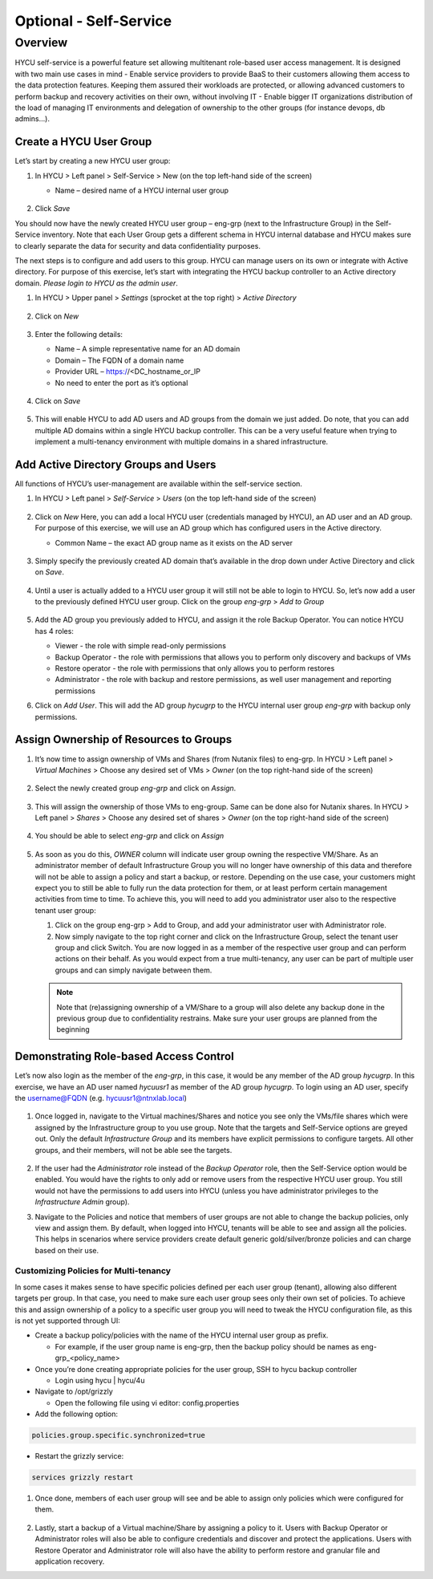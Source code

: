 .. _selfservice:

------------------
Optional - Self-Service
------------------

Overview
++++++++
HYCU self-service is a powerful feature set allowing multitenant role-based user access management. It is designed with two main use cases in mind
- Enable service providers to provide BaaS to their customers allowing them access to the data protection features. Keeping them assured their workloads are protected, or allowing advanced customers to perform backup and recovery activities on their own, without involving IT
- Enable bigger IT organizations distribution of the load of managing IT environments and delegation of ownership to the other groups (for instance devops, db admins…).

Create a HYCU User Group
========================

Let’s start by creating a new HYCU user group:

#. In HYCU > Left panel > Self-Service > New (on the top left-hand side of the screen)

   - Name – desired name of a HYCU internal user group

   .. figure:: images/1.png

#. Click *Save*

You should now have the newly created HYCU user group – eng-grp  (next to the Infrastructure Group) in the Self-Service inventory. Note that each User Group gets a different schema in HYCU internal database and HYCU makes sure to clearly separate the data for security and data confidentiality purposes.

The next steps is to configure and add users to this group. HYCU can manage users on its own or integrate with Active directory. For purpose of this exercise, let’s start with integrating the HYCU backup controller to an Active directory domain. *Please login to HYCU as the admin user*.

#. In HYCU > Upper panel > *Settings* (sprocket at the top right) > *Active Directory*

   .. figure:: images/2.png

#. Click on *New*

   .. figure:: images/3.png

#. Enter the following details:

   - Name – A simple representative name for an AD domain
   - Domain – The FQDN of a domain name
   - Provider URL – https://<DC_hostname_or_IP
   - No need to enter the port as it’s optional

   .. figure:: images/4.png

#. Click on *Save*

   .. figure:: images/5.png

#.  This will enable HYCU to add AD users and AD groups from the domain we just added. Do note, that you can add multiple AD domains within a single HYCU backup controller. This can be a very useful feature when trying to implement a multi-tenancy environment with multiple domains in a shared infrastructure.


Add Active Directory Groups and Users
=====================================

All functions of HYCU’s user-management are available within the self-service section.

#. In HYCU > Left panel > *Self-Service* > *Users* (on the top left-hand side of the screen)

   .. figure:: images/6.png

#. Click on *New*
   Here, you can add a local HYCU user (credentials managed by HYCU), an AD user and an AD group. For purpose of this exercise, we will use an AD group which has configured users in the Active directory.

   - Common Name – the exact AD group name as it exists on the AD server

   .. figure:: images/7.png

#. Simply specify the previously created AD domain that’s available in the drop down under Active Directory and click on *Save*.

   .. figure:: images/8.png

#. Until a user is actually added to a HYCU user group it will still not be able to login to HYCU. So, let’s now add a user to the previously defined HYCU user group. Click on the group *eng-grp* > *Add to Group*

   .. figure:: images/9.png

#. Add the AD group you previously added to HYCU, and assign it the role Backup Operator. You can notice HYCU has 4 roles:

   - Viewer - the role with simple read-only permissions
   - Backup Operator - the role with permissions that allows you to perform only discovery and backups of VMs
   - Restore operator - the role with permissions that only allows you to perform restores
   - Administrator - the role with backup and restore permissions, as well user management and reporting permissions

#. Click on *Add User*. This will add the AD group *hycugrp* to the HYCU internal user group *eng-grp* with backup only permissions.


Assign Ownership of Resources to Groups
=======================================

#. It’s now time to assign ownership of VMs and Shares (from Nutanix files) to eng-grp.  In HYCU > Left panel > *Virtual Machines* > Choose any desired set of VMs > *Owner* (on the top right-hand side of the screen)

   .. figure:: images/10.png

#. Select the newly created group *eng-grp* and click on *Assign*.

   .. figure:: images/11.png

#. This will assign the ownership of those VMs to eng-group. Same can be done also for Nutanix shares.  In HYCU > Left panel > *Shares* > Choose any desired set of shares > *Owner* (on the top right-hand side of the screen)

   .. figure:: images/12.png

#. You should be able to select *eng-grp* and click on *Assign*

   .. figure:: images/13.png

#. As soon as you do this, *OWNER* column will indicate user group owning the respective VM/Share. As an administrator member of default Infrastructure Group you will no longer have ownership of this data and therefore will not be able to assign a policy and start a backup, or restore. Depending on the use case, your customers might expect you to still be able to fully run the data protection for them, or at least perform certain management activities from time to time. To achieve this, you will need to add you administrator user also to the respective tenant user group:

   #. Click on the group eng-grp > Add to Group, and add your administrator user with Administrator role.

   #. Now simply navigate to the top right corner and click on the Infrastructure Group, select the tenant user group and click Switch. You are now logged in as a member of the respective user group and can perform actions on their behalf. As you would expect from a true multi-tenancy, any user can be part of multiple user groups and can simply navigate between them.

   .. figure:: images/14.png

   .. note:: Note that (re)assigning ownership of a VM/Share to a group will also delete any backup done in the previous group due to confidentiality restrains. Make sure your user groups are planned from the beginning

Demonstrating Role-based Access Control
=======================================

Let’s now also login as the member of the *eng-grp*, in this case, it would be any member of the AD group *hycugrp*. In this exercise, we have an AD user named *hycuusr1* as member of the AD group *hycugrp*. To login using an AD user, specify the username@FQDN (e.g. hycuusr1@ntnxlab.local)

.. figure:: images/15.png

#. Once logged in, navigate to the Virtual machines/Shares and notice you see only the VMs/file shares which were assigned by the Infrastructure group to you use group. Note that the targets and Self-Service options are greyed out. Only the default *Infrastructure Group* and its members have explicit permissions to configure targets. All other groups, and their members, will not be able see the targets.

   .. figure:: images/16.png

#. If the user had the *Administrator* role instead of the *Backup Operator* role, then the Self-Service option would be enabled. You would have the rights to only add or remove users from the respective HYCU user group. You still would not have the permissions to add users into HYCU (unless you have administrator privileges to the *Infrastructure Admin* group).

#. Navigate to the Policies and notice that members of user groups are not able to change the backup policies, only view and assign them. By default, when logged into HYCU, tenants will be able to see and assign all the policies. This helps in scenarios where service providers create default generic gold/silver/bronze policies and can charge based on their use.


Customizing Policies for Multi-tenancy
######################################


In some cases it makes sense to have specific policies defined per each user group (tenant), allowing also different targets per group. In that case, you need to make sure each user group sees only their own set of policies. To achieve this and assign ownership of a policy to a specific user group you will need to tweak the HYCU configuration file, as this is not yet supported through UI:

- Create a backup policy/policies with the name of the HYCU internal user group as prefix.

  - For example, if the user group name is eng-grp, then the backup policy should be names as eng-grp_<policy_name>

- Once you’re done creating appropriate policies for the user group, SSH to hycu backup controller

  - Login using hycu | hycu/4u

- Navigate to /opt/grizzly

  - Open the following file using vi editor: config.properties

- Add the following option:

.. code-block:: powershell

    policies.group.specific.synchronized=true

- Restart the grizzly service:

.. code-block:: powershell

    services grizzly restart

#. Once done, members of each user group will see and be able to assign only policies which were configured for them.

   .. figure:: images/17.png

#. Lastly, start a backup of a Virtual machine/Share by assigning a policy to it. Users with Backup Operator or Administrator roles will also be able to configure credentials and discover and protect the applications. Users with Restore Operator and Administrator role will also have the ability to perform restore and granular file and application recovery.
